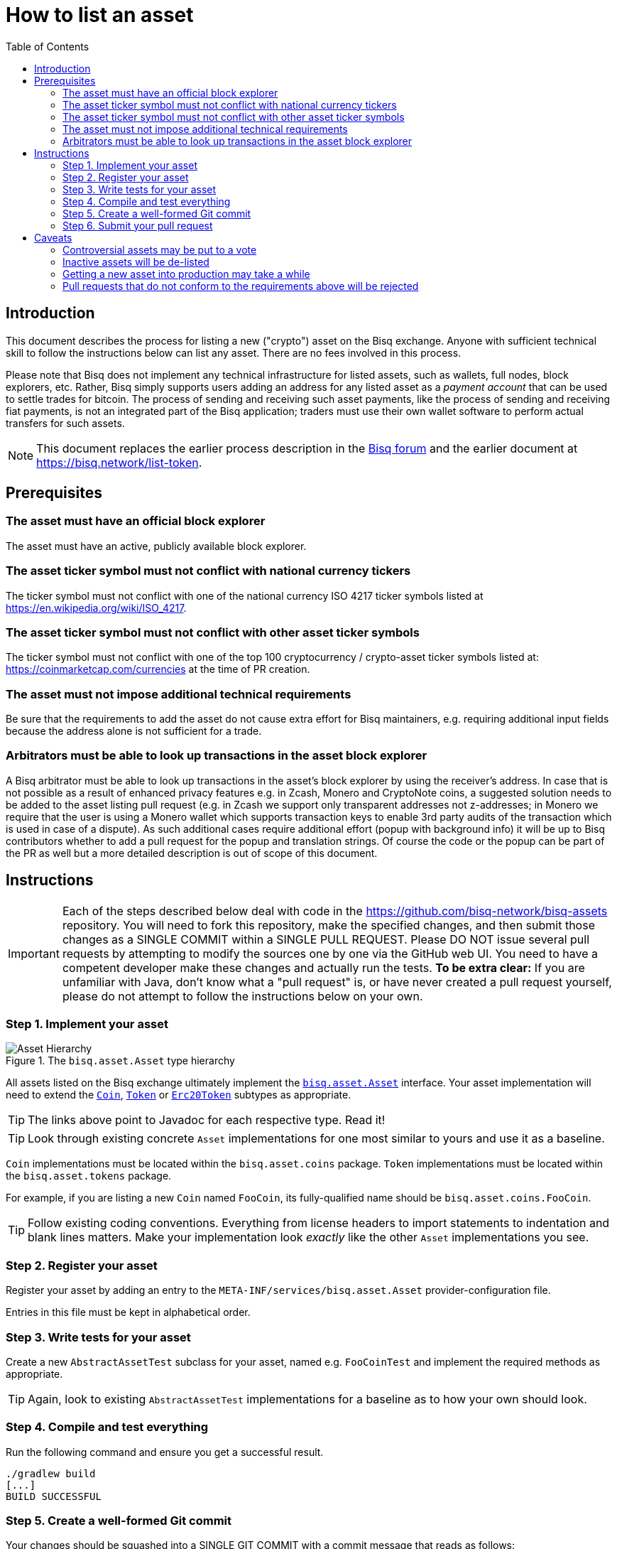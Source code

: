 = How to list an asset
:toc:
:sectanchors:

== Introduction

This document describes the process for listing a new ("crypto") asset on the Bisq exchange. Anyone with sufficient technical skill to follow the instructions below can list any asset. There are no fees involved in this process.

Please note that Bisq does not implement any technical infrastructure for listed assets, such as wallets, full nodes, block explorers, etc. Rather, Bisq simply supports users adding an address for any listed asset as a _payment account_ that can be used to settle trades for bitcoin. The process of sending and receiving such asset payments, like the process of sending and receiving fiat payments, is not an integrated part of the Bisq application; traders must use their own wallet software to perform actual transfers for such assets.

NOTE: This document replaces the earlier process description in the link:https://bisq.community/t/how-to-add-your-favorite-Altcoin/46[Bisq forum] and the earlier document at https://bisq.network/list-token.


== Prerequisites

=== The asset must have an official block explorer

The asset must have an active, publicly available block explorer.

=== The asset ticker symbol must not conflict with national currency tickers

The ticker symbol must not conflict with one of the national currency ISO 4217 ticker symbols listed at https://en.wikipedia.org/wiki/ISO_4217.

=== The asset ticker symbol must not conflict with other asset ticker symbols

The ticker symbol must not conflict with one of the top 100 cryptocurrency / crypto-asset ticker symbols listed at: https://coinmarketcap.com/currencies at the time of PR creation.

=== The asset must not impose additional technical requirements

Be sure that the requirements to add the asset do not cause extra effort for Bisq maintainers, e.g. requiring additional input fields because the address alone is not sufficient for a trade.

=== Arbitrators must be able to look up transactions in the asset block explorer

A Bisq arbitrator must be able to look up transactions in the asset's block explorer by using the receiver's address. In case that is not possible as a result of enhanced privacy features e.g. in Zcash, Monero and CryptoNote coins, a suggested solution needs to be added to the asset listing pull request (e.g. in Zcash we support only transparent addresses not z-addresses; in Monero we require that the user is using a Monero wallet which supports transaction keys to enable 3rd party audits of the transaction which is used in case of a dispute). As such additional cases require additional effort (popup with background info) it will be up to Bisq contributors whether to add a pull request for the popup and translation strings. Of course the code or the popup can be part of the PR as well but a more detailed description is out of scope of this document.


== Instructions

IMPORTANT: Each of the steps described below deal with code in the https://github.com/bisq-network/bisq-assets repository. You will need to fork this repository, make the specified changes, and then submit those changes as a SINGLE COMMIT within a SINGLE PULL REQUEST. Please DO NOT issue several pull requests by attempting to modify the sources one by one via the GitHub web UI. You need to have a competent developer make these changes and actually run the tests. *To be extra clear:* If you are unfamiliar with Java, don't know what a "pull request" is, or have never created a pull request yourself, please do not attempt to follow the instructions below on your own.

=== Step 1. Implement your asset

[#asset-hierarchy]
.The `bisq.asset.Asset` type hierarchy
image::images/asset-hierarchy.png[Asset Hierarchy]

All assets listed on the Bisq exchange ultimately implement the https://jitpack.io/com/github/bisq-network/bisq-assets/-SNAPSHOT/javadoc/bisq/asset/Asset.html[`bisq.asset.Asset`] interface. Your asset implementation will need to extend the https://jitpack.io/com/github/bisq-network/bisq-assets/-SNAPSHOT/javadoc/bisq/asset/Coin.html[`Coin`], https://jitpack.io/com/github/bisq-network/bisq-assets/-SNAPSHOT/javadoc/bisq/asset/Token.html[`Token`] or https://jitpack.io/com/github/bisq-network/bisq-assets/-SNAPSHOT/javadoc/bisq/asset/Erc20Token.html[`Erc20Token`] subtypes as appropriate.

TIP: The links above point to Javadoc for each respective type. Read it!

TIP: Look through existing concrete `Asset` implementations for one most similar to yours and use it as a baseline.

`Coin` implementations must be located within the `bisq.asset.coins` package. `Token` implementations must be located within the `bisq.asset.tokens` package.

For example, if you are listing a new `Coin` named `FooCoin`, its fully-qualified name should be `bisq.asset.coins.FooCoin`.

TIP: Follow existing coding conventions. Everything from license headers to import statements to indentation and blank lines matters. Make your implementation look _exactly_ like the other `Asset` implementations you see.

=== Step 2. Register your asset

Register your asset by adding an entry to the `META-INF/services/bisq.asset.Asset` provider-configuration file.

Entries in this file must be kept in alphabetical order.

=== Step 3. Write tests for your asset

Create a new `AbstractAssetTest` subclass for your asset, named e.g. `FooCoinTest` and implement the required methods as appropriate.

TIP: Again, look to existing `AbstractAssetTest` implementations for a baseline as to how your own should look.

=== Step 4. Compile and test everything

Run the following command and ensure you get a successful result.

----
./gradlew build
[...]
BUILD SUCCESSFUL
----

=== Step 5. Create a well-formed Git commit

Your changes should be squashed into a SINGLE GIT COMMIT with a commit message that reads as follows:

----
List [asset name] ([ticker symbol])
----

For example:

 - List Litecoin (LTC)
 - List Monero (XMR)
 - List Zcash (ZEC)

Your Git author metadata should include your full name (or nym) and email address. For example, this is what your commit metadata, a la `git log` should look like:

----
Author: Roger Pollack <mrslippery@protonmail.com>
Date:   Wed Aug 1 00:00:00 1979 -0800

    List OtherPlane (OTP)
----

=== Step 6. Submit your pull request

Your pull request should be submitted against the bisq-network/bisq-assets repository's `master` branch. Make sure you do this from a dedicated topic branch in your fork named, for example, `list-foo-asset`. Do not submit your pull request directly from your `master` branch, as this can make things unnecessarily complex if and when there are merge conflicts.

Copy and paste the form template below into the description of the pull request and fill it out.

----
- Official project URL: [url]
- Official block explorer URL: [url]
----

IMPORTANT: When submitting your pull request, please check the `Allow edits from maintainers` box. See https://github.com/bisq-network/style/issues/4 for details.


== Caveats

=== Controversial assets may be put to a vote

Accepting a request to list a given asset does not imply endorsement of that asset by Bisq maintainers, contributors or co-founders. Bisq maintainers merge or reject asset listing pull requests based strictly on the formal requirements laid out in this document, not on any political, legal or ethical grounds.

However, any BSQ stakeholder can request that listing a given asset be put to a vote under the normal Bisq DAO voting process.

If such a request for voting is filed, the PR will be delayed until the next voting period. Filing a request for voting is described at https://bisq.network/phase-zero.

If the vote has greater than 50% approval and reaches the required quorum (at least 5% of total BSQ stake need to vote on it) the result will be used to accept or reject the asset. Not reaching the quorum results in a rejection.

To request listing an asset that has already been rejected by such a vote, the requester must include a clear statement about what has changed since the original vote.

Any BSQ stakeholder can also request a vote to remove an already-listed asset.

=== Inactive assets will be de-listed

At each new release we will check whether already-listed assets have been traded in the past 4 months. If this requirement is not met the asset will be removed. The Bisq trade statistics are used as a reference. Removal of an un-traded asset will not be announced outside of normal release notes.

Listing the asset again will require a statement about what has changed since the original de-listing, e.g.: links to discussions where demand for the asset is documented, etc.

=== Getting a new asset into production may take a while

Whenever we ship the next Bisq release, your newly-listed asset will be included and become available for trading. We typically ship once every few weeks, but there is no fixed release schedule, and release intervals can vary widely.

=== Pull requests that do not conform to the requirements above will be rejected

If your pull request is for any reason incorrect, e.g. code does not compile, tests do not pass, steps have been missed in the instructions, your changes will be ignored and your pull request will be closed. Getting your asset successfully listed is 100% your responsibility. If you follow the instructions, the `bisq-assets` maintainers will merge it; if you don't, they won't. It's that simple.
